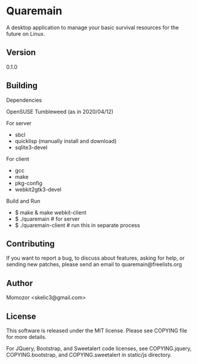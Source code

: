 * Quaremain

A desktop application to manage your basic survival resources for the future on Linux.


** Version

0.1.0


** Building

Dependencies

OpenSUSE Tumbleweed (as in 2020/04/12)

For server
- sbcl
- quicklisp (manually install and download)
- sqlite3-devel

For client

- gcc
- make
- pkg-config
- webkit2gtk3-devel

Build and Run

-  $ make & make webkit-client
-  $ ./quaremain  # for server
-  $ ./quaremain-client # run this in separate process 


** Contributing

If you want to report a bug, to discuss about features,
asking for help, or sending new patches,
please send an email to quaremain@freelists.org


** Author

Momozor <skelic3@gmail.com>


** License

This software is released under the MIT license.
Please see COPYING file for more details.

For JQuery, Bootstrap, and Sweetalert code licenses, see 
COPYING.jquery, COPYING.bootstrap, and COPYING.sweetalert in 
static/js directory.
